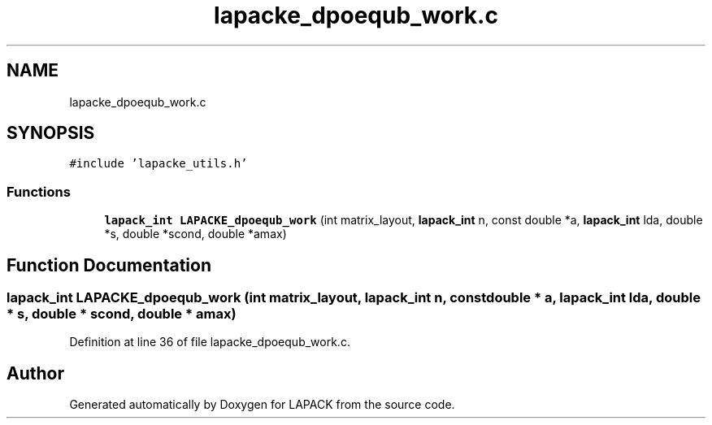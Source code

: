 .TH "lapacke_dpoequb_work.c" 3 "Tue Nov 14 2017" "Version 3.8.0" "LAPACK" \" -*- nroff -*-
.ad l
.nh
.SH NAME
lapacke_dpoequb_work.c
.SH SYNOPSIS
.br
.PP
\fC#include 'lapacke_utils\&.h'\fP
.br

.SS "Functions"

.in +1c
.ti -1c
.RI "\fBlapack_int\fP \fBLAPACKE_dpoequb_work\fP (int matrix_layout, \fBlapack_int\fP n, const double *a, \fBlapack_int\fP lda, double *s, double *scond, double *amax)"
.br
.in -1c
.SH "Function Documentation"
.PP 
.SS "\fBlapack_int\fP LAPACKE_dpoequb_work (int matrix_layout, \fBlapack_int\fP n, const double * a, \fBlapack_int\fP lda, double * s, double * scond, double * amax)"

.PP
Definition at line 36 of file lapacke_dpoequb_work\&.c\&.
.SH "Author"
.PP 
Generated automatically by Doxygen for LAPACK from the source code\&.
